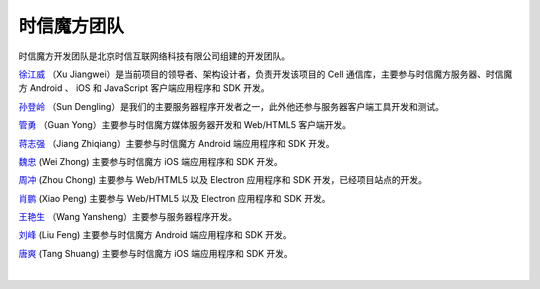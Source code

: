 ===============================
时信魔方团队
===============================

时信魔方开发团队是北京时信互联网络科技有限公司组建的开发团队。

`徐江威 <xujiangwei@spap.com>`__ （Xu Jiangwei）是当前项目的领导者、架构设计者，负责开发该项目的 Cell 通信库，主要参与时信魔方服务器、时信魔方 Android 、 iOS 和 JavaScript 客户端应用程序和 SDK 开发。

`孙登岭 <sundengling@spap.com>`__ （Sun Dengling）是我们的主要服务器程序开发者之一，此外他还参与服务器客户端工具开发和测试。

`管勇 <guanyong@spap.com>`__ （Guan Yong）主要参与时信魔方媒体服务器开发和 Web/HTML5 客户端开发。

`蒋志强 <jiangzhiqiang@spap.com>`__ （Jiang Zhiqiang）主要参与时信魔方 Android 端应用程序和 SDK 开发。

`魏忠 <weizhong@spap.com>`__ (Wei Zhong) 主要参与时信魔方 iOS 端应用程序和 SDK 开发。

`周冲 <zhouchong@spap.com>`__ (Zhou Chong) 主要参与 Web/HTML5 以及 Electron 应用程序和 SDK 开发，已经项目站点的开发。

`肖鹏 <xiaopeng@spap.com>`__  (Xiao Peng) 主要参与 Web/HTML5 以及 Electron 应用程序和 SDK 开发。

`王艳生 <wangyansheng@spap.com>`__ （Wang Yansheng）主要参与服务器程序开发。

`刘峰 <liufeng@spap.com>`__  (Liu Feng) 主要参与时信魔方 Android 端应用程序和 SDK 开发。

`唐爽 <tangshuang@spap.com>`__  (Tang Shuang) 主要参与时信魔方 iOS 端应用程序和 SDK 开发。

|
